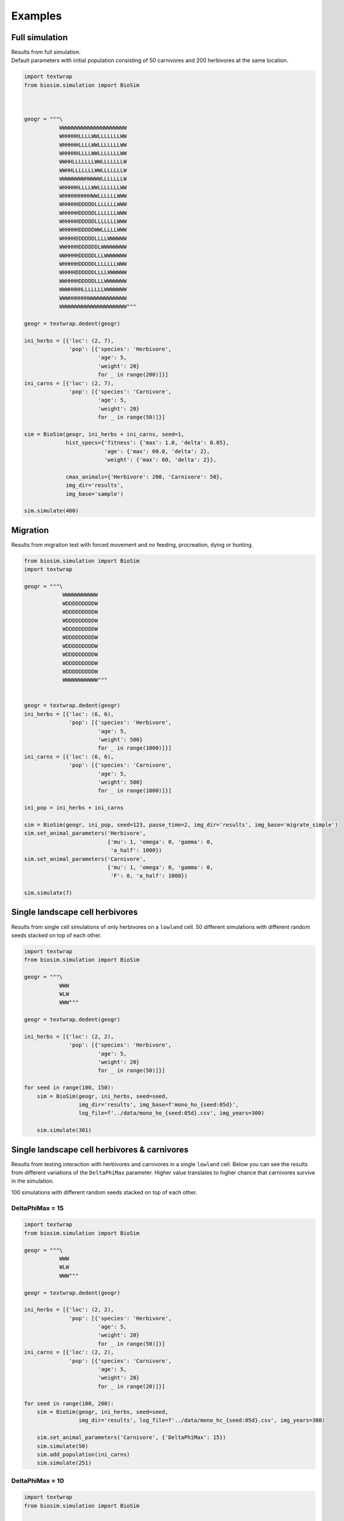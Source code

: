 .. _examples:

Examples
========

Full simulation
---------------
| Results from full simulation.
| Default parameters with initial population consisting of 50 carnivores and 200 herbivores at the
  same location.


.. raw:: html

   <details>
   <summary><a>Python code</a></summary>

.. code-block::

    import textwrap
    from biosim.simulation import BioSim



    geogr = """\
               WWWWWWWWWWWWWWWWWWWWW
               WHHHHHLLLLWWLLLLLLLWW
               WHHHHHLLLLWWLLLLLLLWW
               WHHHHHLLLLWWLLLLLLLWW
               WWHHLLLLLLLWWLLLLLLLW
               WWHHLLLLLLLWWLLLLLLLW
               WWWWWWWWHWWWWLLLLLLLW
               WHHHHHLLLLWWLLLLLLLWW
               WHHHHHHHHHWWLLLLLLWWW
               WHHHHHDDDDDLLLLLLLWWW
               WHHHHHDDDDDLLLLLLLWWW
               WHHHHHDDDDDLLLLLLLWWW
               WHHHHHDDDDDWWLLLLLWWW
               WHHHHDDDDDDLLLLWWWWWW
               WWHHHHDDDDDDLWWWWWWWW
               WWHHHHDDDDDLLLWWWWWWW
               WHHHHHDDDDDLLLLLLLWWW
               WHHHHDDDDDDLLLLWWWWWW
               WWHHHHDDDDDLLLWWWWWWW
               WWWHHHHLLLLLLLWWWWWWW
               WWWHHHHHHWWWWWWWWWWWW
               WWWWWWWWWWWWWWWWWWWWW"""

    geogr = textwrap.dedent(geogr)

    ini_herbs = [{'loc': (2, 7),
                  'pop': [{'species': 'Herbivore',
                           'age': 5,
                           'weight': 20}
                           for _ in range(200)]}]
    ini_carns = [{'loc': (2, 7),
                  'pop': [{'species': 'Carnivore',
                           'age': 5,
                           'weight': 20}
                           for _ in range(50)]}]

    sim = BioSim(geogr, ini_herbs + ini_carns, seed=1,
                 hist_specs={'fitness': {'max': 1.0, 'delta': 0.05},
                             'age': {'max': 60.0, 'delta': 2},
                             'weight': {'max': 60, 'delta': 2}},

                 cmax_animals={'Herbivore': 200, 'Carnivore': 50},
                 img_dir='results',
                 img_base='sample')

    sim.simulate(400)

.. raw:: html

   </details>

.. raw:: html

    <iframe width="560" height="315" src="https://www.youtube.com/embed/k-IVg5klh9c" title="YouTube video player"
    frameborder="0" allow="accelerometer; autoplay; clipboard-write; encrypted-media; gyroscope; picture-in-picture"
    allowfullscreen></iframe>


Migration
---------
Results from migration test with forced movement and no feeding, procreation, dying or hunting.

.. raw:: html

   <details>
   <summary><a>Python code</a></summary>

.. code-block::

    from biosim.simulation import BioSim
    import textwrap

    geogr = """\
                WWWWWWWWWWW
                WDDDDDDDDDW
                WDDDDDDDDDW
                WDDDDDDDDDW
                WDDDDDDDDDW
                WDDDDDDDDDW
                WDDDDDDDDDW
                WDDDDDDDDDW
                WDDDDDDDDDW
                WDDDDDDDDDW
                WWWWWWWWWWW"""


    geogr = textwrap.dedent(geogr)
    ini_herbs = [{'loc': (6, 6),
                  'pop': [{'species': 'Herbivore',
                           'age': 5,
                           'weight': 500}
                           for _ in range(1000)]}]
    ini_carns = [{'loc': (6, 6),
                  'pop': [{'species': 'Carnivore',
                           'age': 5,
                           'weight': 500}
                           for _ in range(1000)]}]

    ini_pop = ini_herbs + ini_carns

    sim = BioSim(geogr, ini_pop, seed=123, pause_time=2, img_dir='results', img_base='migrate_simple')
    sim.set_animal_parameters('Herbivore',
                              {'mu': 1, 'omega': 0, 'gamma': 0,
                               'a_half': 1000})
    sim.set_animal_parameters('Carnivore',
                              {'mu': 1, 'omega': 0, 'gamma': 0,
                               'F': 0, 'a_half': 1000})

    sim.simulate(7)

.. raw:: html

   </details>

.. raw:: html

    <iframe width="560" height="315" src="https://www.youtube.com/embed/cPZpSUCYWLc" title="YouTube video player"
    frameborder="0" allow="accelerometer; autoplay; clipboard-write; encrypted-media; gyroscope; picture-in-picture"
    allowfullscreen></iframe>


Single landscape cell herbivores
--------------------------------
Results from single cell simulations of only herbivores on a ``lowland`` cell. 50 different
simulations with different random seeds stacked on top of each other.

.. raw:: html

   <details>
   <summary><a>Python code</a></summary>

.. code-block::

    import textwrap
    from biosim.simulation import BioSim

    geogr = """\
               WWW
               WLW
               WWW"""

    geogr = textwrap.dedent(geogr)

    ini_herbs = [{'loc': (2, 2),
                  'pop': [{'species': 'Herbivore',
                           'age': 5,
                           'weight': 20}
                           for _ in range(50)]}]

    for seed in range(100, 150):
        sim = BioSim(geogr, ini_herbs, seed=seed,
                     img_dir='results', img_base=f'mono_ho_{seed:05d}',
                     log_file=f'../data/mono_ho_{seed:05d}.csv', img_years=300)

        sim.simulate(301)

.. raw:: html

   </details>

.. imgur:: lV4ILfC
   :width: 500pt
   :height: 200pt


Single landscape cell herbivores & carnivores
-----------------------------------------------
Results from testing interaction with herbivores and carnivores in a single ``lowland`` cell. Below
you can see the results from different variations of the ``DeltaPhiMax`` parameter. Higher value
translates to higher chance that carnivores survive in the simulation.

100 simulations with different random seeds stacked on top of each other.

DeltaPhiMax = 15
""""""""""""""""

.. raw:: html

   <details>
   <summary><a>Python code</a></summary>

.. code-block::

    import textwrap
    from biosim.simulation import BioSim

    geogr = """\
               WWW
               WLW
               WWW"""

    geogr = textwrap.dedent(geogr)

    ini_herbs = [{'loc': (2, 2),
                  'pop': [{'species': 'Herbivore',
                           'age': 5,
                           'weight': 20}
                           for _ in range(50)]}]
    ini_carns = [{'loc': (2, 2),
                  'pop': [{'species': 'Carnivore',
                           'age': 5,
                           'weight': 20}
                           for _ in range(20)]}]

    for seed in range(100, 200):
        sim = BioSim(geogr, ini_herbs, seed=seed,
                     img_dir='results', log_file=f'../data/mono_hc_{seed:05d}.csv', img_years=300)

        sim.set_animal_parameters('Carnivore', {'DeltaPhiMax': 15})
        sim.simulate(50)
        sim.add_population(ini_carns)
        sim.simulate(251)

.. raw:: html

   </details>

.. imgur:: 9XxJQdA
   :width: 500pt
   :height: 200pt


DeltaPhiMax = 10
""""""""""""""""

.. raw:: html

   <details>
   <summary><a>Python code</a></summary>

.. code-block::

    import textwrap
    from biosim.simulation import BioSim

    geogr = """\
               WWW
               WLW
               WWW"""

    geogr = textwrap.dedent(geogr)

    ini_herbs = [{'loc': (2, 2),
                  'pop': [{'species': 'Herbivore',
                           'age': 5,
                           'weight': 20}
                           for _ in range(50)]}]
    ini_carns = [{'loc': (2, 2),
                  'pop': [{'species': 'Carnivore',
                           'age': 5,
                           'weight': 20}
                           for _ in range(20)]}]

    for seed in range(100, 200):
        sim = BioSim(geogr, ini_herbs, seed=seed,
                     img_dir='results', log_file=f'../data/mono_hc_delta10_{seed:05d}.csv', img_years=300)

        sim.set_animal_parameters('Carnivore', {'DeltaPhiMax': 10})
        sim.simulate(50)
        sim.add_population(ini_carns)
        sim.simulate(251)

.. raw:: html

   </details>

.. imgur:: KiitDMS
   :width: 500pt
   :height: 200pt
